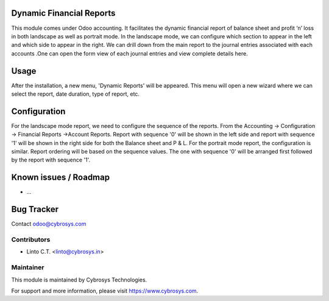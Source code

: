 
Dynamic Financial Reports
=========================

This module comes under Odoo accounting. It facilitates
the dynamic financial report of balance sheet and
profit ‘n’ loss in both landscape as well as portrait mode.
In the landscape mode, we can configure which section to
appear in the left and which side to appear in the right.
We can drill down from the main report to the journal
entries associated with each accounts .One can open the
form view of each journal entries and view complete details here.

Usage
=====

After the installation, a new menu, 'Dynamic Reports' will be appeared. This menu will open a new wizard where we can select the report,
date duration, type of report, etc.

Configuration
=============

For the landscape mode report, we need to configure the sequence of the reports. From the Accounting -> Configuration ->
Financial Reports ->Account Reports. Report with sequence '0' will be shown in the left side and report with sequence '1'
will be shown in the right side for both the Balance sheet and P & L.
For the portrait mode report, the configuration is similar. Report ordering will be based on the sequence values.
The one with sequence '0' will be arranged first followed by the report with sequence '1'.


Known issues / Roadmap
======================

* ...

Bug Tracker
===========

Contact odoo@cybrosys.com


Contributors
------------

* Linto C.T. <linto@cybrosys.in>

Maintainer
----------

This module is maintained by Cybrosys Technologies.

For support and more information, please visit https://www.cybrosys.com.
